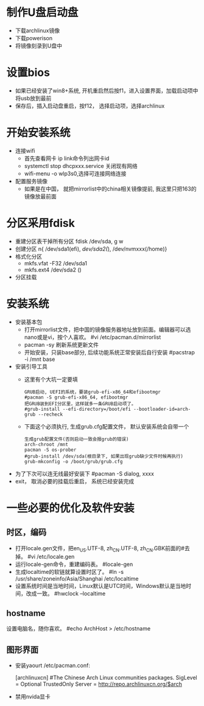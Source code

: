 * 制作U盘启动盘
  + 下载archlinux镜像
  + 下载powerison
  + 将镜像刻录到U盘中
* 设置bios
  + 如果已经安装了win8+系统, 开机重启然后按f1，进入设置界面，加载启动项中将usb放到最前
  + 保存后，插入启动盘重启，按f12， 选择启动项，选择archlinux
* 开始安装系统
  + 连接wifi
    + 首先查看网卡 ip link命令列出网卡id
    + systemctl stop dhcpxxx.service 关闭现有网络
    + wifi-menu -o wlp3s0,选择可连接网络连接
  + 配置服务镜像
    + 如果是在中国， 就把mirrorlist中的china相关镜像提前, 我这里只把163的镜像放最前面
* 分区采用fdisk
  + 重建分区表干掉所有分区 fdisk /dev/sda, g w
  + 创建分区 n{ /dev/sda1(efi), /dev/sda2(/), /dev/nvmxxx(/home)}
  + 格式化分区 
    + mkfs.vfat -F32 /dev/sda1
    + mkfs.ext4 /dev/sda2 ()
  + 分区挂载
* 安装系统
  + 安装基本包
    + 打开mirrorlist文件，把中国的镜像服务器地址放到前面。编辑器可以选nano或是vi，按个人喜欢。
      #vi /etc/pacman.d/mirrorlist
    + pacman -sy 刷新系统更新文件
    + 开始安装，只装base部分, 后续功能系统正常安装后自行安装
      #pacstrap -i /mnt base
  + 安装引导工具
    + 这里有个大坑一定要填
      #+BEGIN_EXAMPLE
        GRUB启动, UEFI的系统，要装grub-efi-x86_64和efibootmgr
        #pacman -S grub-efi-x86_64, efibootmgr
        把GRUB装到EFI分区里，这样就多一条GRUB启动项了。
        #grub-install --efi-directory=/boot/efi --bootloader-id=arch-grub --recheck
      #+END_EXAMPLE
    + 下面这个必须执行, 生成grub.cfg配置文件， 默认安装系统会自带一个
      #+BEGIN_EXAMPLE
        生成grub配置文件(否则启动一致会报grub的错误)
        arch-chroot /mnt
        pacman -S os-prober
        #grub-install /dev/sda(根目录下, 如果出现grub缺少文件时候再执行)
        grub-mkconfig -o /boot/grub/grub.cfg
      #+END_EXAMPLE
  + 为了下次可以连无线最好安装下 #pacman -S dialog, xxxx
  + exit， 取消必要的挂载后重启， 系统已经安装完成
* 一些必要的优化及软件安装
** 时区，编码
  + 打开locale.gen文件，把en_US.UTF-8, zh_CN.UTF-8, zh_CN.GBK前面的#去掉。
    #vi /etc/locale.gen
  + 运行locale-gen命令，重建编码表。
    #locale-gen
  + 生成localtime的软链就算设置时区了。
    #ln -s /usr/share/zoneinfo/Asia/Shanghai /etc/localtime
  + 设置系统时间是当地时间，Linux默认是UTC时间，Windows默认是当地时间，改成一致。
    #hwclock --localtime
** hostname
  设置电脑名，随你喜欢。
  #echo ArchHost > /etc/hostname
** 图形界面
   + 安装yaourt
      /etc/pacman.conf:

      [archlinuxcn]
      #The Chinese Arch Linux communities packages.
      SigLevel = Optional TrustedOnly
      Server   = http://repo.archlinuxcn.org/$arch
   + 禁用nvida显卡


